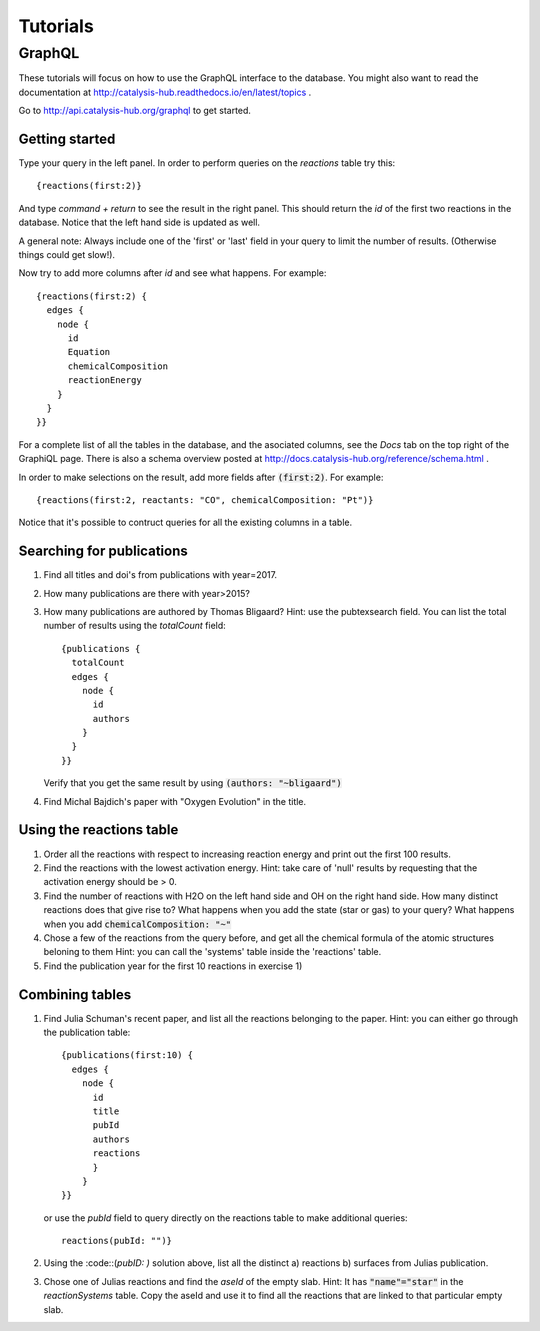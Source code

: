 Tutorials
=========
GraphQL
-------

These tutorials will focus on how to use the GraphQL interface to the database. You might also want to read the documentation at http://catalysis-hub.readthedocs.io/en/latest/topics .


Go to http://api.catalysis-hub.org/graphql to get started.

Getting started
...............

Type your query in the left panel. In order to perform queries on the `reactions` table try this::
  
   {reactions(first:2)}

And type `command + return` to see the result in the right panel. This should return the `id` of the first two reactions in the database. Notice that the left hand side is updated as well.

A general note: Always include one of the 'first' or 'last' field in your query to limit the number of results. (Otherwise things could get slow!).


Now try to add more columns after `id` and see what happens. For example::
  
  {reactions(first:2) {
    edges {
      node {
        id
	Equation
        chemicalComposition
     	reactionEnergy	
      }
    }
  }}

 
For a complete list of all the tables in the database, and the asociated columns, see the `Docs` tab on the top right of the GraphiQL page. There is also a schema overview posted at  http://docs.catalysis-hub.org/reference/schema.html .

In order to make selections on the result, add more fields after :code:`(first:2)`. For example::
  
   {reactions(first:2, reactants: "CO", chemicalComposition: "Pt")}

Notice that it's possible to contruct queries for all the existing columns in a table. 


Searching for publications
..........................

1) Find all titles and doi's from publications with year=2017.

2) How many publications are there with year>2015?

3) How many publications are authored by Thomas Bligaard? Hint: use the pubtexsearch field.
   You can list the total number of results using the `totalCount` field::
     
     {publications {
       totalCount
       edges {
         node {
           id
           authors
         }
       }
     }}


   Verify that you get the same result by using :code:`(authors: "~bligaard")`

4) Find Michal Bajdich's paper with "Oxygen Evolution" in the title.



Using the reactions table
.........................
1) Order all the reactions with respect to increasing reaction energy and print out the first 100 results. 

2) Find the reactions with the lowest activation energy. Hint: take care of 'null' results by requesting that the activation energy should be > 0.  


3) Find the number of reactions with H2O on the left hand side and OH on the right hand side.
   How many distinct reactions does that give rise to?
   What happens when you add the state (star or gas) to your query?
   What happens when you add :code:`chemicalComposition: "~"`


4) Chose a few of the reactions from the query before, and get all the chemical formula of the atomic structures beloning to them
   Hint: you can call the 'systems' table inside the 'reactions' table. 


5) Find the publication year for the first 10 reactions in exercise 1) 


Combining tables
....................
1) Find Julia Schuman's recent paper, and list all the reactions belonging to the paper. Hint: you can either go through the publication table::
     
     {publications(first:10) {
       edges {
         node {
           id
	   title
	   pubId
	   authors
	   reactions
	   }
	 }
     }}

   or use the `pubId` field to query directly on the reactions table to make additional queries::
     
     reactions(pubId: "")}

2) Using the :code::(`pubID: )` solution above, list all the distinct
   a) reactions
   b) surfaces
   from Julias publication.

3) Chose one of Julias reactions and find the `aseId` of the empty slab. Hint: It has :code:`"name"="star"` in the `reactionSystems` table.
   Copy the aseId and use it to find all the reactions that are linked to that particular empty slab.

   

   

  

	      
